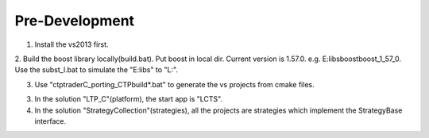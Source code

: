 
Pre-Development
=====================================

1. Install the vs2013 first.

2. Build the boost library locally(build.bat). 
Put boost in local dir. Current version is 1.57.0. e.g. E:\libs\boost\boost_1_57_0. 
Use the subst_l.bat to simulate the "E:\libs" to "L:". 

3. Use "ctptrader\C_porting_CTP\build*.bat" to generate the vs projects from cmake files.

3. In the solution "LTP_C"(platform), the start app is "LCTS".

4. In the solution "StrategyCollection"(strategies), all the projects are strategies which implement the StrategyBase interface.
